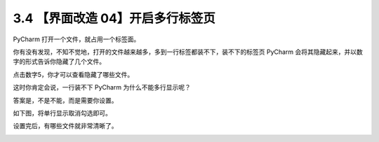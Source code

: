3.4 【界面改造 04】开启多行标签页
=================================

|image0|

PyCharm 打开一个文件，就占用一个标签面。

你有没有发现，不知不觉地，打开的文件越来越多，多到一行标签都装不下，装不下的标签页
PyCharm 会将其隐藏起来，并以数字的形式告诉你隐藏了几个文件。

|image1|

点击数字5，你才可以查看隐藏了哪些文件。

这时你肯定会说，一行装不下 PyCharm 为什么不能多行显示呢？

答案是，不是不能，而是需要你设置。

如下图，将单行显示取消勾选即可。

|image2|

设置完后，有哪些文件就非常清晰了。

|image3|

|image4|

.. |image0| image:: http://image.iswbm.com/20200804124133.png
.. |image1| image:: http://image.iswbm.com/20190629223534.png
.. |image2| image:: http://image.iswbm.com/20190629224229.png
.. |image3| image:: http://image.iswbm.com/20190629224430.png
.. |image4| image:: http://image.iswbm.com/20200607174235.png

